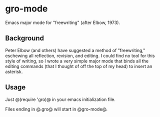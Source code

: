 * gro-mode
Emacs major mode for "freewriting" (after Elbow, 1973).

** Background
Peter Elbow (and others) have suggested a method of "freewriting," eschewing all reflection, revision, and editing. I could find no tool for this style of writing, so I wrote a very simple major mode that binds all the editing commands (that I thought of off the top of my head) to insert an asterisk.

** Usage
Just @(require 'gro)@ in your emacs initialization file.

Files ending in @.gro@ will start in @gro-mode@.
